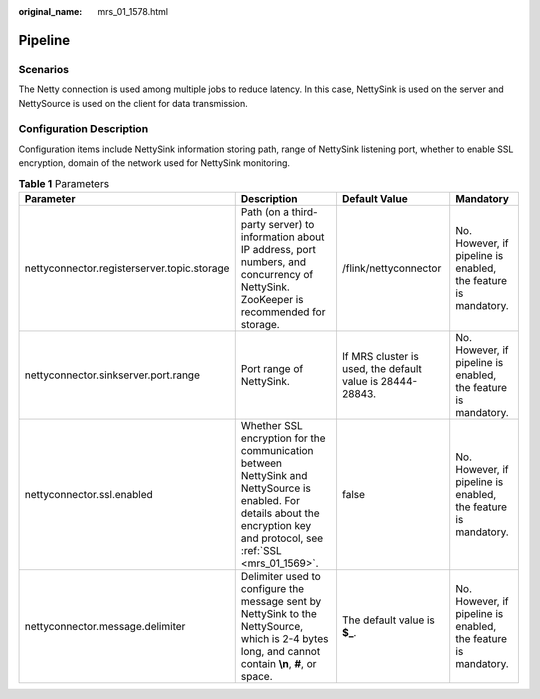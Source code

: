 :original_name: mrs_01_1578.html

.. _mrs_01_1578:

Pipeline
========

Scenarios
---------

The Netty connection is used among multiple jobs to reduce latency. In this case, NettySink is used on the server and NettySource is used on the client for data transmission.

Configuration Description
-------------------------

Configuration items include NettySink information storing path, range of NettySink listening port, whether to enable SSL encryption, domain of the network used for NettySink monitoring.

.. table:: **Table 1** Parameters

   +---------------------------------------------+-----------------------------------------------------------------------------------------------------------------------------------------------------------------------------+-----------------------------------------------------------+----------------------------------------------------------------+
   | Parameter                                   | Description                                                                                                                                                                 | Default Value                                             | Mandatory                                                      |
   +=============================================+=============================================================================================================================================================================+===========================================================+================================================================+
   | nettyconnector.registerserver.topic.storage | Path (on a third-party server) to information about IP address, port numbers, and concurrency of NettySink. ZooKeeper is recommended for storage.                           | /flink/nettyconnector                                     | No. However, if pipeline is enabled, the feature is mandatory. |
   +---------------------------------------------+-----------------------------------------------------------------------------------------------------------------------------------------------------------------------------+-----------------------------------------------------------+----------------------------------------------------------------+
   | nettyconnector.sinkserver.port.range        | Port range of NettySink.                                                                                                                                                    | If MRS cluster is used, the default value is 28444-28843. | No. However, if pipeline is enabled, the feature is mandatory. |
   +---------------------------------------------+-----------------------------------------------------------------------------------------------------------------------------------------------------------------------------+-----------------------------------------------------------+----------------------------------------------------------------+
   | nettyconnector.ssl.enabled                  | Whether SSL encryption for the communication between NettySink and NettySource is enabled. For details about the encryption key and protocol, see :ref:`SSL <mrs_01_1569>`. | false                                                     | No. However, if pipeline is enabled, the feature is mandatory. |
   +---------------------------------------------+-----------------------------------------------------------------------------------------------------------------------------------------------------------------------------+-----------------------------------------------------------+----------------------------------------------------------------+
   | nettyconnector.message.delimiter            | Delimiter used to configure the message sent by NettySink to the NettySource, which is 2-4 bytes long, and cannot contain **\\n**, **#**, or space.                         | The default value is **$\_**.                             | No. However, if pipeline is enabled, the feature is mandatory. |
   +---------------------------------------------+-----------------------------------------------------------------------------------------------------------------------------------------------------------------------------+-----------------------------------------------------------+----------------------------------------------------------------+
